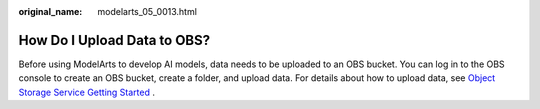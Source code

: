 :original_name: modelarts_05_0013.html

.. _modelarts_05_0013:

How Do I Upload Data to OBS?
============================

Before using ModelArts to develop AI models, data needs to be uploaded to an OBS bucket. You can log in to the OBS console to create an OBS bucket, create a folder, and upload data. For details about how to upload data, see `Object Storage Service Getting Started <https://docs.otc.t-systems.com/usermanual/obs/obs_03_0403.html>`__\  .
